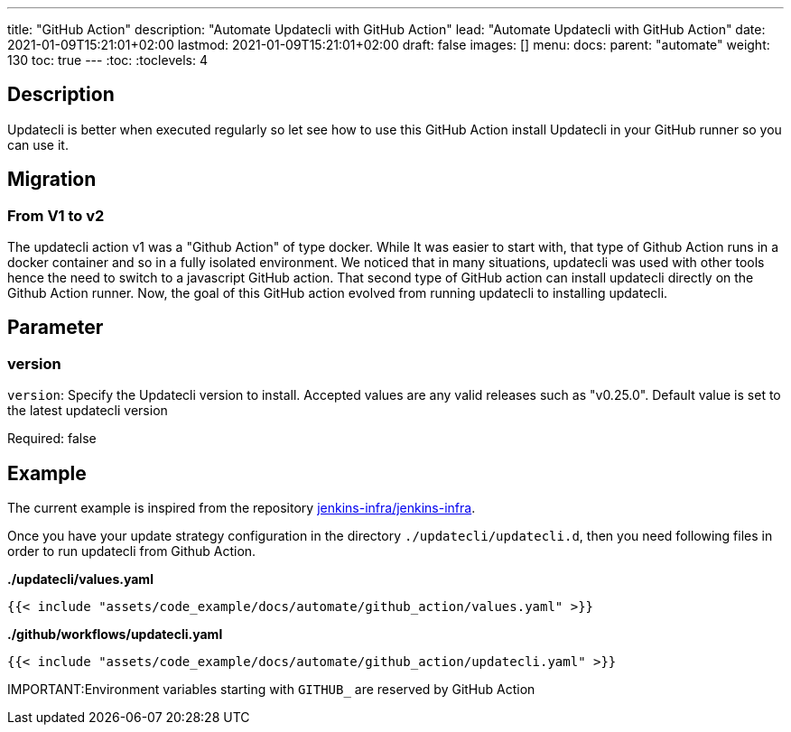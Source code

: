 ---
title: "GitHub Action"
description: "Automate Updatecli with GitHub Action"
lead: "Automate Updatecli with GitHub Action"
date: 2021-01-09T15:21:01+02:00
lastmod: 2021-01-09T15:21:01+02:00
draft: false
images: []
menu: 
  docs:
    parent: "automate"
weight: 130 
toc: true
---
// <!-- Required for asciidoctor -->
:toc:
// Set toclevels to be at least your hugo [markup.tableOfContents.endLevel] config key
:toclevels: 4

== Description

Updatecli is better when executed regularly so let see how to use this GitHub Action install Updatecli in your GitHub runner so you can use it.


== Migration

=== From V1 to v2

The updatecli action v1 was a "Github Action" of type docker. While It was easier to start with, that type of Github Action runs in a docker container and so in a fully isolated environment.
We noticed that in many situations, updatecli was used with other tools hence the need to switch to a javascript GitHub action. That second type of GitHub action can install updatecli directly on the Github Action runner.
Now, the goal of this GitHub action evolved from running updatecli to installing updatecli.

== Parameter

=== version
`version`: Specify the Updatecli version to install. Accepted values are any valid releases such as "v0.25.0". Default value is set to the latest updatecli version

Required: false

== Example

The current example is inspired from the repository https://github.com/jenkins-infra/jenkins-infra[jenkins-infra/jenkins-infra].

Once you have your update strategy configuration in the directory `./updatecli/updatecli.d`, then you need following files in order to run updatecli from Github Action.

**./updatecli/values.yaml**
```
{{< include "assets/code_example/docs/automate/github_action/values.yaml" >}}
```

**./github/workflows/updatecli.yaml**
```
{{< include "assets/code_example/docs/automate/github_action/updatecli.yaml" >}}
```

IMPORTANT:Environment variables starting with `GITHUB_` are reserved by GitHub Action
